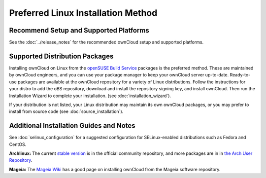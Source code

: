 ===================================
Preferred Linux Installation Method
===================================

Recommend Setup and Supported Platforms
---------------------------------------

See the :doc:`../release_notes` for the recommended ownCloud setup and supported platforms.

Supported Distribution Packages
-------------------------------

Installing ownCloud on Linux from the `openSUSE Build Service`_ packages is the 
preferred method. These are maintained by ownCloud engineers, and you can use 
your package manager to keep your ownCloud server up-to-date. Ready-to-use 
packages are available at the ownCloud repository for a variety of Linux 
distributions. Follow the instructions for your distro to add the oBS 
repository, download and install the repository signing key, and install 
ownCloud. Then run the Installation Wizard to complete your installation. (see 
:doc:`installation_wizard`).

If your distribution is not listed, your Linux distribution may maintain its own 
ownCloud packages, or you may prefer to install from source code (see 
:doc:`source_installation`).

.. _openSUSE Build Service: http://software.opensuse.org/download.html?project=isv:ownCloud:community&package=owncloud

Additional Installation Guides and Notes
----------------------------------------

See :doc:`selinux_configuration` for a suggested configuration for 
SELinux-enabled distributions such as Fedora and CentOS.

**Archlinux:** The current `stable version`_ is in the 
official community repository, and more packages are in 
in `the Arch User Repository`_.

.. _stable version: https://www.archlinux.org/packages/community/any/owncloud
.. _the Arch User Repository: https://aur.archlinux.org/packages/?O=0&K=owncloud

**Mageia:** The `Mageia Wiki`_ has a good page on installing ownCloud from the Mageia software repository.

.. _Mageia Wiki: https://wiki.mageia.org/en/OwnCloud